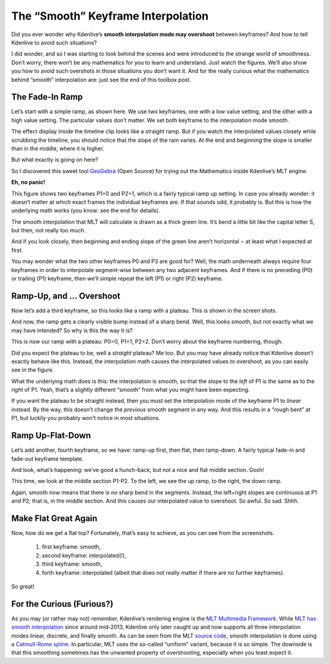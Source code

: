 .. metadata-placeholder

   :authors: - TheDiveO
             - Eugen Mohr
             
   :license: Creative Commons License SA 4.0

.. moved from https://kdenlive.org/en/project/the-smooth-keyframe-interpolation/   

.. _the_smooth_keyframe_interpolation:

The “Smooth” Keyframe Interpolation
=============================================================

Did you ever wonder why Kdenlive’s **smooth interpolation mode may overshoot** between keyframes? And how to tell Kdenlive to avoid such situations?

I did wonder, and so I was starting to look behind the scenes and were introduced to the strange world of smoothness. Don’t worry, there won’t be any mathematics for you to learn and understand. Just watch the figures. We’ll also show you how to avoid such overshots in those situations you don’t want it. And for the really curious what the mathematics behind “smooth” interpolation are: just see the end of this toolbox post.

The Fade-In Ramp
----------------

.. container:: clear-both

   .. image:: /images/kdenlive-smooth-0011-keyframes.png
      :align: left
      :alt: kdenlive-smooth-0011-keyframes
      :width: 350px

   .. image:: /images/kdenlive-smooth-0011-effect.png
      :align: left
      :alt: kdenlive-smooth-0011-effect
      :width: 350px

   Let’s start with a simple ramp, as shown here. We use two keyframes, one with a low value setting, and the other with a high value setting. The particular values don’t matter. We set both keyframe to the interpolation mode smooth.

   The effect display inside the timeline clip looks like a straight ramp. But if you watch the interpolated values closely while scrubbing the timeline, you should notice that the slope of the ram varies. At the end and beginning the slope is smaller than in the middle, where it is higher.

   But what exactly is going on here?

.. container:: clear-both

   .. image:: /images/kdenlive-mlt-catmull-rome-0011.png
      :align: left
      :alt: kdenlive-mlt-catmull-rome-0011
      :width: 350px

   So I discovered this sweet tool `GeoGebra <https://www.geogebra.org/>`_ (Open Source) for trying out the Mathematics inside Kdenlive’s MLT engine.

   **Eh, no panic!**

   This figure shows two keyframes P1=0 and P2=1, which is a fairly typical ramp up setting. In case you already wonder: it doesn’t matter at which exact frames the individual keyframes are. If that sounds odd, it probably is. But this is how the underlying math works (you know: see the end for details).

   The smooth interpolation that MLT will calculate is drawn as a thick green line. It’s bend a little bit like the capital letter S, but then, not really too much.

   And if you look closely, then beginning and ending slope of the green line aren’t horizontal ‒ at least what I expected at first.

   You may wonder what the two other keyframes P0 and P3 are good for? Well, the math underneath always require four keyframes in order to interpolate segment-wise between any two adjacent keyframes. And if there is no preceding (P0) or trailing (P1) keyframe, then we’ll simple repeat the left (P1) or right (P2) keyframe.

.. rst-class:: clear-both

Ramp-Up, and … Overshoot
------------------------

.. container:: clear-both

   .. image:: /images/kdenlive-smooth-0111-keyframes.png
      :align: left
      :alt: kdenlive-smooth-0111-keyframes
      :width: 350px

   .. image:: /images/kdenlive-smooth-0111-effect.png
      :align: left
      :alt: kdenlive-smooth-0111-effect
      :width: 350px

   Now let’s add a third keyframe, so this looks like a ramp with a plateau. This is shown in the screen shots.

   And now, the ramp gets a clearly visible bump instead of a sharp bend. Well, this looks smooth, but not exactly what we may have intended? So why is this the way it is?

.. container:: clear-both

   .. image:: /images/kdenlive-mlt-catmull-rome-0111.png
      :align: left
      :alt: kdenlive-mlt-catmull-rome-0111
      :width: 350px

   This is now our ramp with a plateau: P0=0, P1=1, P2=2. Don’t worry about the keyframe numbering, though.

   Did you expect the plateau to be, well a *straight* plateau? Me too. But you may have already notice that Kdenlive doesn’t exactly behave like this. Instead, the interpolation math causes the interpolated values to overshoot, as you can easily see in the figure.

   What the underlying math does is this: the interpolation is smooth, so that the slope to the *left* of P1 is the same as to the *right* of P1. Yeah, that’s a slightly different “smooth” from what you might have been expecting.

   If you want the plateau to be straight instead, then you must set the interpolation mode of the keyframe P1 to *linear* instead. By the way, this doesn’t change the *previous* smooth segment in any way. And this results in a “rough bent” at P1, but luckily you probably won’t notice in most situations.

.. rst-class:: clear-both

Ramp Up-Flat-Down
-----------------

.. container:: clear-both

   .. image:: /images/kdenlive-smooth-0110-keyframes.png
      :align: left
      :alt: kdenlive-smooth-0110-keyframes
      :width: 350px

   .. image:: /images/kdenlive-smooth-0110-effect.png
      :align: left
      :alt: kdenlive-smooth-0110-effect
      :width: 350px

   Let’s add another, fourth keyframe, so we have: ramp-up first, then flat, then ramp-down. A fairly typical fade-in and fade-out keyframe template.

   And look, what’s happening: we’ve good a hunch-back, but not a nice and flat middle section. Gosh!

.. container:: clear-both

   .. image:: /images/kdenlive-mlt-catmull-rome-0110.png
      :align: left
      :alt: kdenlive-mlt-catmull-rome-0110
      :width: 350px

   This time, we look at the middle section P1-P2. To the left, we see the up ramp, to the right, the down ramp.

   Again, smooth now means that there is no sharp bend in the segments. Instead, the left+right slopes are continuous at P1 and P2; that is, in the middle section. And this causes our interpolated value to overshoot. So awful. So sad. Shhh.
  
.. rst-class:: clear-both

Make Flat Great Again
---------------------

.. container:: clear-both

   .. image:: /images/kdenlive-flat-0110-keyframes.png
      :align: left
      :alt: kdenlive-flat-0110-keyframes
      :width: 350px

   .. image:: /images/kdenlive-flat-0110-effect.png
      :align: left
      :alt: kdenlive-flat-0110-effect
      :width: 350px

   Now, how do we get a flat top? Fortunately, that’s easy to achieve, as you can see from the screenshots.

    1. first keyframe: smooth,
    2. second keyframe: interpolated(!),
    3. third keyframe: smooth,
    4. forth keyframe: interpolated (albeit that does not really matter if there are no further keyframes).

   So great!

   .. rst-class:: clear-both


For the Curious (Furious?)
--------------------------

As you may (or rather may not) remember, Kdenlive’s rendering engine is the `MLT Multimedia Framework <https://www.mltframework.org/>`_. While `MLT has smooth interpolation <https://www.mltframework.org/blog/v0.9.0_released_with_new_property_animation_api/>`_ since around mid-2013, Kdenlive only later caught up and now supports all three interpolation modes linear, discrete, and finally smooth. As can be seen from the MLT `source code <https://github.com/mltframework/mlt/blob/e8b92affcafbc206a5af0d446c446ed339d79a8b/src/framework/mlt_property.c#L1087>`_, smooth interpolation is done using a `Catmull-Rome spline <https://en.wikipedia.org/wiki/Centripetal_Catmull%E2%80%93Rom_spline>`_. In particular, MLT uses the so-called “uniform” variant, because it is so simple. The downside is that this smoothing sometimes has the unwanted property of overshooting, especially when you least expect it.